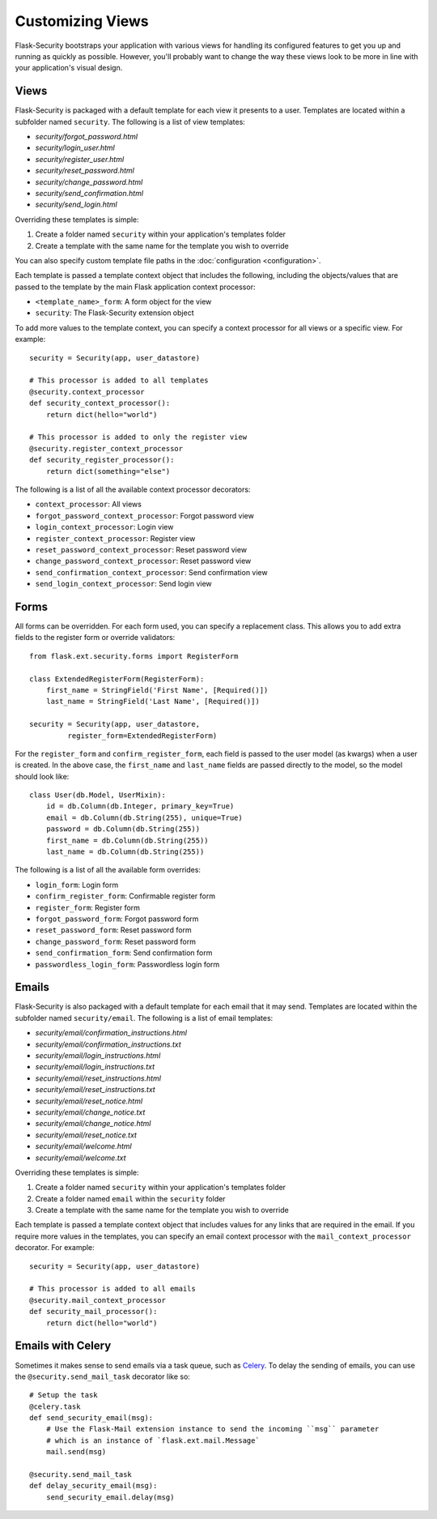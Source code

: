 Customizing Views
=================

Flask-Security bootstraps your application with various views for handling its
configured features to get you up and running as quickly as possible. However,
you'll probably want to change the way these views look to be more in line with
your application's visual design.


Views
-----

Flask-Security is packaged with a default template for each view it presents to
a user. Templates are located within a subfolder named ``security``. The
following is a list of view templates:

* `security/forgot_password.html`
* `security/login_user.html`
* `security/register_user.html`
* `security/reset_password.html`
* `security/change_password.html`
* `security/send_confirmation.html`
* `security/send_login.html`

Overriding these templates is simple:

1. Create a folder named ``security`` within your application's templates folder
2. Create a template with the same name for the template you wish to override

You can also specify custom template file paths in the :doc:`configuration <configuration>`.

Each template is passed a template context object that includes the following,
including the objects/values that are passed to the template by the main
Flask application context processor:

* ``<template_name>_form``: A form object for the view
* ``security``: The Flask-Security extension object

To add more values to the template context, you can specify a context processor
for all views or a specific view. For example::

    security = Security(app, user_datastore)

    # This processor is added to all templates
    @security.context_processor
    def security_context_processor():
        return dict(hello="world")

    # This processor is added to only the register view
    @security.register_context_processor
    def security_register_processor():
        return dict(something="else")

The following is a list of all the available context processor decorators:

* ``context_processor``: All views
* ``forgot_password_context_processor``: Forgot password view
* ``login_context_processor``: Login view
* ``register_context_processor``: Register view
* ``reset_password_context_processor``: Reset password view
* ``change_password_context_processor``: Reset password view
* ``send_confirmation_context_processor``: Send confirmation view
* ``send_login_context_processor``: Send login view


Forms
-----

All forms can be overridden. For each form used, you can specify a
replacement class. This allows you to add extra fields to the
register form or override validators::

    from flask.ext.security.forms import RegisterForm

    class ExtendedRegisterForm(RegisterForm):
        first_name = StringField('First Name', [Required()])
        last_name = StringField('Last Name', [Required()])

    security = Security(app, user_datastore,
             register_form=ExtendedRegisterForm)

For the ``register_form`` and ``confirm_register_form``, each field is
passed to the user model (as kwargs) when a user is created. In the
above case, the ``first_name`` and ``last_name`` fields are passed
directly to the model, so the model should look like::

    class User(db.Model, UserMixin):
        id = db.Column(db.Integer, primary_key=True)
        email = db.Column(db.String(255), unique=True)
        password = db.Column(db.String(255))
        first_name = db.Column(db.String(255))
        last_name = db.Column(db.String(255))

The following is a list of all the available form overrides:

* ``login_form``: Login form
* ``confirm_register_form``: Confirmable register form
* ``register_form``: Register form
* ``forgot_password_form``: Forgot password form
* ``reset_password_form``: Reset password form
* ``change_password_form``: Reset password form
* ``send_confirmation_form``: Send confirmation form
* ``passwordless_login_form``: Passwordless login form


Emails
------

Flask-Security is also packaged with a default template for each email that it
may send. Templates are located within the subfolder named ``security/email``.
The following is a list of email templates:

* `security/email/confirmation_instructions.html`
* `security/email/confirmation_instructions.txt`
* `security/email/login_instructions.html`
* `security/email/login_instructions.txt`
* `security/email/reset_instructions.html`
* `security/email/reset_instructions.txt`
* `security/email/reset_notice.html`
* `security/email/change_notice.txt`
* `security/email/change_notice.html`
* `security/email/reset_notice.txt`
* `security/email/welcome.html`
* `security/email/welcome.txt`

Overriding these templates is simple:

1. Create a folder named ``security`` within your application's templates folder
2. Create a folder named ``email`` within the ``security`` folder
3. Create a template with the same name for the template you wish to override

Each template is passed a template context object that includes values for any
links that are required in the email. If you require more values in the
templates, you can specify an email context processor with the
``mail_context_processor`` decorator. For example::

    security = Security(app, user_datastore)

    # This processor is added to all emails
    @security.mail_context_processor
    def security_mail_processor():
        return dict(hello="world")


Emails with Celery
------------------

Sometimes it makes sense to send emails via a task queue, such as `Celery`_.
To delay the sending of emails, you can use the ``@security.send_mail_task``
decorator like so::

    # Setup the task
    @celery.task
    def send_security_email(msg):
        # Use the Flask-Mail extension instance to send the incoming ``msg`` parameter
        # which is an instance of `flask.ext.mail.Message`
        mail.send(msg)

    @security.send_mail_task
    def delay_security_email(msg):
        send_security_email.delay(msg)

.. _Celery: http://www.celeryproject.org/
